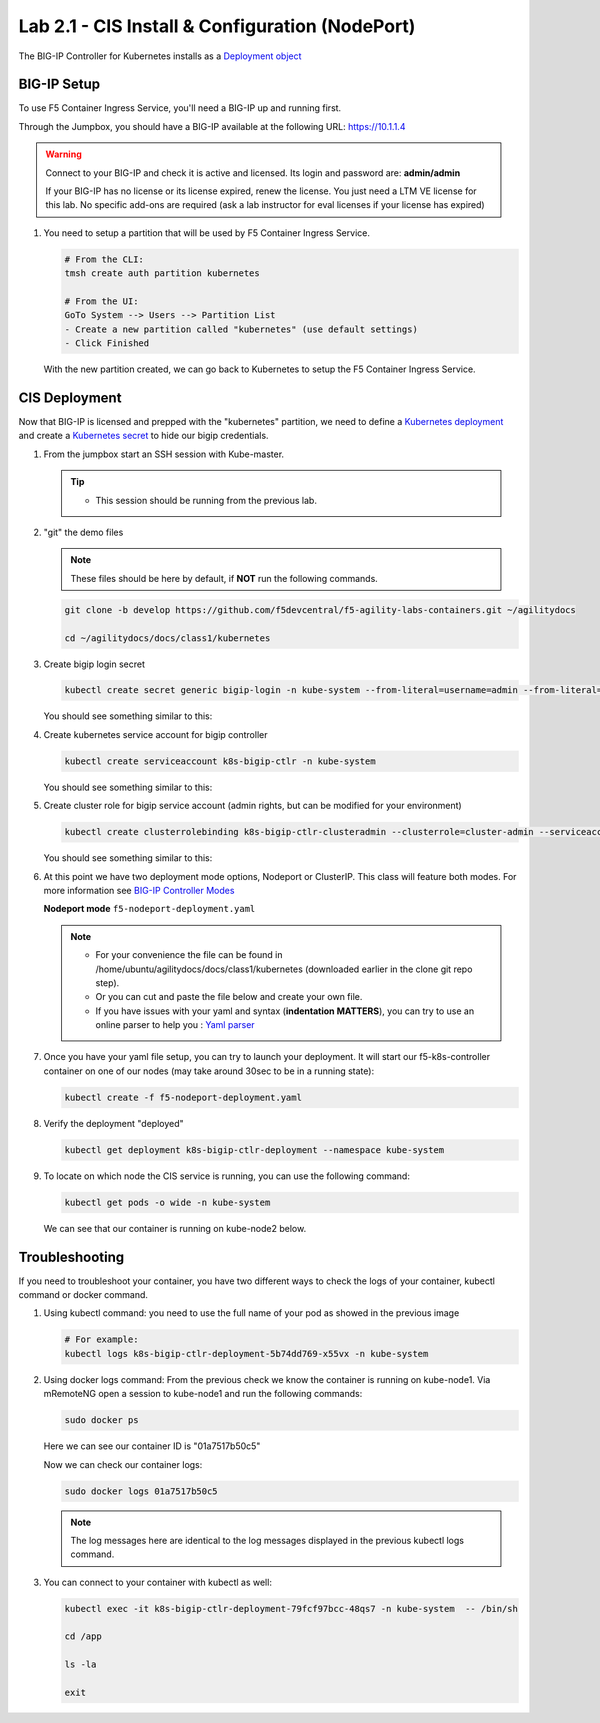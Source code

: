 Lab 2.1 - CIS Install & Configuration (NodePort)
================================================

The BIG-IP Controller for Kubernetes installs as a
`Deployment object <https://kubernetes.io/docs/concepts/workloads/controllers/deployment/>`_

.. seealso:: The official CIS documentation is here:
   `Install the BIG-IP Controller: Kubernetes <https://clouddocs.f5.com/containers/v2/kubernetes/kctlr-app-install.html>`_

BIG-IP Setup
------------

To use F5 Container Ingress Service, you'll need a BIG-IP up and running first.

Through the Jumpbox, you should have a BIG-IP available at the following
URL: https://10.1.1.4

.. warning:: Connect to your BIG-IP and check it is active and licensed. Its
   login and password are: **admin/admin**

   If your BIG-IP has no license or its license expired, renew the license. You
   just need a LTM VE license for this lab. No specific add-ons are required
   (ask a lab instructor for eval licenses if your license has expired)

#. You need to setup a partition that will be used by F5 Container Ingress
   Service.

   .. code-block:: bash

      # From the CLI:
      tmsh create auth partition kubernetes

      # From the UI:
      GoTo System --> Users --> Partition List
      - Create a new partition called "kubernetes" (use default settings)
      - Click Finished

   .. image:: images/f5-container-connector-bigip-partition-setup.png

   With the new partition created, we can go back to Kubernetes to setup the
   F5 Container Ingress Service.

CIS Deployment
--------------

.. seealso:: For a more thorough explanation of all the settings and options see
   `F5 Container Ingress Services - Kubernetes <https://clouddocs.f5.com/containers/v2/kubernetes/>`_

Now that BIG-IP is licensed and prepped with the "kubernetes" partition, we
need to define a `Kubernetes deployment <https://kubernetes.io/docs/user-guide/deployments/>`_
and create a `Kubernetes secret <https://kubernetes.io/docs/user-guide/secrets/>`_
to hide our bigip credentials.

#. From the jumpbox start an SSH session with Kube-master.

   .. tip:: 
      - This session should be running from the previous lab.

#. "git" the demo files

   .. note:: These files should be here by default, if **NOT** run the
      following commands.

   .. code-block:: bash

      git clone -b develop https://github.com/f5devcentral/f5-agility-labs-containers.git ~/agilitydocs

      cd ~/agilitydocs/docs/class1/kubernetes

#. Create bigip login secret

   .. code-block:: bash

      kubectl create secret generic bigip-login -n kube-system --from-literal=username=admin --from-literal=password=admin

   You should see something similar to this:

   .. image:: images/f5-container-connector-bigip-secret.png

#. Create kubernetes service account for bigip controller

   .. code-block:: bash

      kubectl create serviceaccount k8s-bigip-ctlr -n kube-system

   You should see something similar to this:

   .. image:: images/f5-container-connector-bigip-serviceaccount.png

#. Create cluster role for bigip service account (admin rights, but can be
   modified for your environment)

   .. code-block:: bash

      kubectl create clusterrolebinding k8s-bigip-ctlr-clusteradmin --clusterrole=cluster-admin --serviceaccount=kube-system:k8s-bigip-ctlr

   You should see something similar to this:

   .. image:: images/f5-container-connector-bigip-clusterrolebinding.png

#. At this point we have two deployment mode options, Nodeport or ClusterIP.
   This class will feature both modes. For more information see
   `BIG-IP Controller Modes <http://clouddocs.f5.com/containers/v2/kubernetes/kctlr-modes.html>`_

   **Nodeport mode** ``f5-nodeport-deployment.yaml``

   .. note:: 
      - For your convenience the file can be found in
        /home/ubuntu/agilitydocs/docs/class1/kubernetes (downloaded earlier in
        the clone git repo step).
      - Or you can cut and paste the file below and create your own file.
      - If you have issues with your yaml and syntax (**indentation MATTERS**),
        you can try to use an online parser to help you :
        `Yaml parser <http://codebeautify.org/yaml-validator>`_

   .. literalinclude:: ../kubernetes/f5-nodeport-deployment.yaml
      :language: yaml
      :linenos:
      :emphasize-lines: 2,7,17,20,37,38,40

#. Once you have your yaml file setup, you can try to launch your deployment.
   It will start our f5-k8s-controller container on one of our nodes (may take
   around 30sec to be in a running state):

   .. code-block:: bash

      kubectl create -f f5-nodeport-deployment.yaml

#. Verify the deployment "deployed"

   .. code-block:: bash

      kubectl get deployment k8s-bigip-ctlr-deployment --namespace kube-system

   .. image:: images/f5-container-connector-launch-deployment-controller.png

#. To locate on which node the CIS service is running, you can use the
   following command:

   .. code-block:: bash

      kubectl get pods -o wide -n kube-system

   We can see that our container is running on kube-node2 below.

   .. image:: images/f5-container-connector-locate-controller-container.png

Troubleshooting
---------------

If you need to troubleshoot your container, you have two different ways to
check the logs of your container, kubectl command or docker command.

#. Using kubectl command: you need to use the full name of your pod as
   showed in the previous image

   .. code-block:: bash

      # For example:
      kubectl logs k8s-bigip-ctlr-deployment-5b74dd769-x55vx -n kube-system

   .. image:: images/f5-container-connector-check-logs-kubectl.png

#. Using docker logs command: From the previous check we know the container
   is running on kube-node1.  Via mRemoteNG open a session to kube-node1 and
   run the following commands:

   .. code-block:: bash

      sudo docker ps

   Here we can see our container ID is "01a7517b50c5"

   .. image:: images/f5-container-connector-find-dockerID--controller-container.png

   Now we can check our container logs:

   .. code-block:: bash

      sudo docker logs 01a7517b50c5

   .. image:: images/f5-container-connector-check-logs-controller-container.png

   .. note:: The log messages here are identical to the log messages displayed
      in the previous kubectl logs command. 

#. You can connect to your container with kubectl as well:

   .. code-block:: bash

      kubectl exec -it k8s-bigip-ctlr-deployment-79fcf97bcc-48qs7 -n kube-system  -- /bin/sh

      cd /app

      ls -la

      exit
